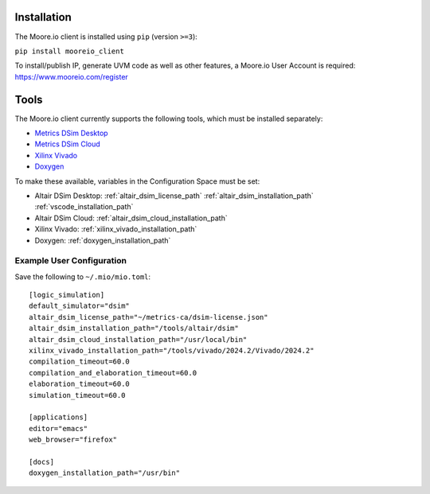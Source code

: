 Installation
============

The Moore.io client is installed using ``pip`` (version ``>=3``):

``pip install mooreio_client``

To install/publish IP, generate UVM code as well as other features, a Moore.io User Account is required: https://www.mooreio.com/register


Tools
=====

The Moore.io client currently supports the following tools, which must be installed separately:

- `Metrics DSim Desktop <https://help.metrics.ca/support/solutions/articles/154000141162-install-dsim-desktop>`_
- `Metrics DSim Cloud <https://www.metrics.ca/get-started>`_
- `Xilinx Vivado <https://www.xilinx.com/support/download/index.html/content/xilinx/en/downloadNav/vivado-design-tools/>`_
- `Doxygen <https://www.doxygen.nl/manual/install.html>`_

To make these available, variables in the Configuration Space must be set:

- Altair DSim Desktop: :ref:`altair_dsim_license_path` :ref:`altair_dsim_installation_path` :ref:`vscode_installation_path`
- Altair DSim Cloud: :ref:`altair_dsim_cloud_installation_path`
- Xilinx Vivado: :ref:`xilinx_vivado_installation_path`
- Doxygen: :ref:`doxygen_installation_path`

Example User Configuration
**************************

Save the following to ``~/.mio/mio.toml``:

::

  [logic_simulation]
  default_simulator="dsim"
  altair_dsim_license_path="~/metrics-ca/dsim-license.json"
  altair_dsim_installation_path="/tools/altair/dsim"
  altair_dsim_cloud_installation_path="/usr/local/bin"
  xilinx_vivado_installation_path="/tools/vivado/2024.2/Vivado/2024.2"
  compilation_timeout=60.0
  compilation_and_elaboration_timeout=60.0
  elaboration_timeout=60.0
  simulation_timeout=60.0

  [applications]
  editor="emacs"
  web_browser="firefox"

  [docs]
  doxygen_installation_path="/usr/bin"

